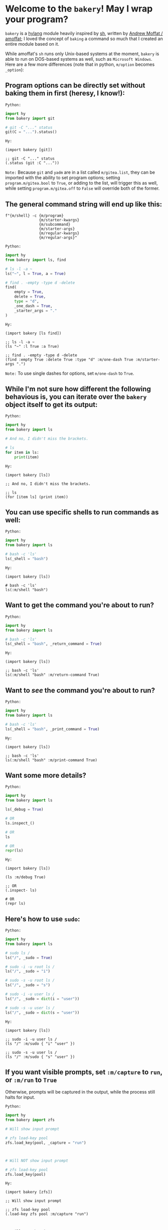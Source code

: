 * Welcome to the ~bakery~! May I wrap your program?

~bakery~ is a [[https://docs.hylang.org/en/alpha/][hylang]] module heavily inspired by [[https://amoffat.github.io/sh/][sh]],
written by [[https://github.com/amoffat][Andrew Moffat / amoffat]];
I loved the concept of ~baking~ a command so much that I created an entire module based on it.

While amoffat's ~sh~ runs only Unix-based systems at the moment, ~bakery~ is able to run on DOS-based systems as well, such as ~Microsoft Windows~.
Here are a few more differences (note that in python, ~m/option~ becomes ~_option~):

** Program options can be directly set without baking them in first (heresy, I know!):

~Python:~

#+begin_src python
import hy
from bakery import git

# git -C "..." status
git(C = "...").status()
#+end_src

~Hy:~

#+begin_src hy
(import bakery [git])

;; git -C "..." status
(.status (git :C "..."))
#+end_src

~Note:~ Because ~git~ and ~yadm~ are in a list called ~m/gitea.list~, they can be imported with the ability to set program options;
setting ~program.m/gitea.bool~ to ~True~, or adding to the list, will trigger this as well,
while setting ~program.m/gitea.off~ to ~False~ will override both of the former.

** The general command string will end up like this:

#+begin_src hy
f"{m/shell} -c {m/program}
               {m/starter-kwargs}
               {m/subcommand}
               {m/starter-args}
               {m/regular-kwargs}
               {m/regular-args}"
#+end_src

~Python:~

#+begin_src python
import hy
from bakery import ls, find

# ls -l -a ~
ls("~", l = True, a = True)

# find . -empty -type d -delete
find(
    empty = True,
    delete = True,
    type = "d",
    _one_dash = True,
    _starter_args = "."
)
#+end_src

~Hy:~

#+begin_src hy
(import bakery [ls find])

;; ls -l -a ~
(ls "~" :l True :a True)

;; find . -empty -type d -delete
(find :empty True :delete True :type "d" :m/one-dash True :m/starter-args ".")
#+end_src

~Note:~ To use single dashes for options, set ~m/one-dash~ to ~True~.

** While I'm not sure how different the following behavious is, you can iterate over the ~bakery~ object itself to get its output:

~Python:~

#+begin_src python
import hy
from bakery import ls

# And no, I didn't miss the brackets.

# ls
for item in ls:
    print(item)
#+end_src

~Hy:~

#+begin_src hy
(import bakery [ls])

;; And no, I didn't miss the brackets.

;; ls
(for [item ls] (print item))
#+end_src

** You can use specific shells to run commands as well:

~Python:~

#+begin_src python
import hy
from bakery import ls

# bash -c 'ls'
ls(_shell = "bash")
#+end_src

~Hy:~

#+begin_src hy
(import bakery [ls])

# bash -c 'ls'
ls(:m/shell "bash")
#+end_src

** Want to get the command you're about to run?

~Python:~

#+begin_src python
import hy
from bakery import ls

# bash -c 'ls'
ls(_shell = "bash", _return_command = True)
#+end_src

~Hy:~

#+begin_src hy
(import bakery [ls])

;; bash -c 'ls'
ls(:m/shell "bash" :m/return-command True)
#+end_src

** Want to /see/ the command you're about to run?

~Python:~

#+begin_src python
import hy
from bakery import ls

# bash -c 'ls'
ls(_shell = "bash", _print_command = True)
#+end_src

~Hy:~

#+begin_src hy
(import bakery [ls])

;; bash -c 'ls'
ls(:m/shell "bash" :m/print-command True)
#+end_src

** Want some more details?

~Python:~

#+begin_src python
import hy
from bakery import ls

ls(_debug = True)

# OR
ls.inspect_()

# OR
ls

# OR
repr(ls)
#+end_src

~Hy:~

#+begin_src hy
(import bakery [ls])

(ls :m/debug True)

;; OR
(.inspect- ls)

# OR
(repr ls)
#+end_src

** Here's how to use ~sudo~:

~Python:~

#+begin_src python
import hy
from bakery import ls

# sudo ls /
ls("/", _sudo = True)

# sudo -i -u root ls /
ls("/", _sudo = "i")

# sudo -s -u root ls /
ls("/", _sudo = "s")

# sudo -i -u user ls /
ls("/", _sudo = dict(i = "user"))

# sudo -s -u user ls /
ls("/", _sudo = dict(s = "user"))
#+end_src

~Hy:~

#+begin_src hy
(import bakery [ls])

;; sudo -i -u user ls /
(ls "/" :m/sudo { "i" "user" })

;; sudo -s -u user ls /
(ls "/" :m/sudo { "s" "user" })
#+end_src

** If you want visible prompts, set ~:m/capture~ to ~run~, or ~:m/run~ to ~True~

Otherwise, prompts will be captured in the output, while the process still halts for input.

~Python:~

#+begin_src python
import hy
from bakery import zfs

# Will show input prompt

# zfs load-key pool
zfs.load_key(pool, _capture = "run")



# Will NOT show input prompt

# zfs load-key pool
zfs.load_key(pool)
#+end_src

~Hy:~

#+begin_src hy
(import bakery [zfs])

;; Will show input prompt

;; zfs load-key pool
(.load-key zfs pool :m/capture "run")



;; Will NOT show input prompt

;; zfs load-key pool
(.load-key zfs pool)
#+end_src

~Note:~ This does not happen with the use of ~sudo~, or the ~m/sudo~ keyword argument;
the password prompt will still be shown, input will still be passed to ~sudo~, and output will still be returned.

** Freeze ~bakery~ objects, allowing other ~bakery~ objects to act on them

Freeze using anything but [[https://gitlab.com/picotech/nanotech/gensing][tea or frosting objects]], strings, integers, or the ~milcery~ class in this module;
frozen objects are simply ~deepcopies~ of the instance they were called from, after all settings and program arguments and options are set, but not reset.

~Python:~

#+begin_src python
import hy
from bakery import ls

# ls
ls([])

# Some Alternatives
ls(None)
ls(False)
ls(bool(0))
ls(bool(""))

# Freeze using the keyword (but it's longer; why would you want to do that? :P)
ls(_frozen = True)

# Freeze using... Nothing! :D
ls
#+end_src

~Hy:~

#+begin_src hy
(import bakery [ls])

;; ls
(ls [])

;; Some Alternatives
(ls None)
(ls False)
(ls bool(0))
(ls bool(""))

;; Freeze using the keyword (but it's longer; why would you want to do that? :P)
(ls :m/frozen True)

;; Freeze using... Nothing! :D
ls
#+end_src

~Note:~ In the last example, assume all bakery objects are frozen by default, with default settings.

** Piping and Redirection is implemented through the use of frozen ~bakery~ objects and strings...

... or [[https://gitlab.com/picotech/nanotech/gensing][tea or frosting objects]].

Mind that, while freezing the ~bakery~ objects, the settings on the right-hand side will override those on the right-hand side,
if the same setting is set while freezing both objects.

~Python:~

#+begin_src python
import hy
from os import devnull
from bakery import ls, tail

# Piping using frozen objects

# ls | tail

tails = ls | tail
tails = "ls" | tail
tails = ls | "tail"

tails = ls([]) | tail([])
tails = "ls" | tail([])
tails = ls([]) | "tail"

tails()


# Piping to tee

# ls | tee /dev/null
teels = ls & devnull
teels()

# ls | tee -a /dev/null
teels = ls + devnull
teels()

# Redirection using frozen objects

# ls > /dev/null
nulls = ls > devnull
nulls()

# ls >> /dev/null
nulls = ls >> devnull
nulls()

# ls < /dev/null
nulls = ls < devnull
nulls()

# ls << /dev/null
nulls = ls << devnull
nulls()

# Any of the above pipes or redirections with a tuple

# ls 2>&1 /dev/null
nulls = ls | (devnull, "2>&1")
nulls()

# ls &> /dev/null
nulls = ls > (devnull, "&>")
nulls()
#+end_src

~Hy:~

#+begin_src hy
(import os [devnull])
(import bakery [ls tail])

;; Piping using frozen objects

;; ls | tail

(setv tails (| ls tail))
(setv tails (| "ls" tail))
(setv tails (| ls "tail"))

(setv tails (| (ls []) (tail [])))
(setv tails (| (ls []) "tail"))
(setv tails (| "ls" (tail [])))

(tails)


;; Piping to tee

;; ls | tee /dev/null
(setv teels (& ls devnull))
(teels)

;; ls | tee -a /dev/null
(setv teels (+ ls devnull))
(teels)

;; Redirection using frozen objects

;; ls > /dev/null
(setv nulls (> ls devnull))
(nulls)

;; ls >> /dev/null
(setv nulls (>> ls devnull))
(nulls)

;; ls < /dev/null
(setv nulls (< ls devnull))
(nulls)

;; ls << /dev/null
(setv nulls (<< ls devnull))
(nulls)

;; Any of the above pipes or redirections with a tuple

;; ls 2>&1 /dev/null
(setv nulls (| ls (, devnull "2>&1")))
(nulls)

;; ls &> /dev/null
(setv nulls (> ls (, devnull "&>")))
(nulls)
#+end_src

** Use a ~bakery~ object with a context manager:

~Python:~

#+begin_src python
import hy
from bakery import ls

# ls -l -a
with ls(_c = True, l = True) as lsl:
    lsl(a = True)

# ls -l -a | tail
with ls([], l = True, a = True) | tail as tails:
    tails()
#+end_src

~Hy:~

#+begin_src hy
(import bakery [ls tail])

;; ls -l -a
(with [lsl (ls :m/c True :l True)]
      (lsl :a True))

;; ls -l -a | tail
(with [tails (| (ls [] :l True :a True) tail)]
      (tails))
#+end_src

** Ignore Stderr

~Python:~

#+begin_src python
ls(j = True)

# Without `_ignore_stderr = True':

# SystemError: In trying to run `ls -j':

# ls: invalid option -- 'j'
# Try 'ls --help' for more information.

ls(j = True, _ignore_stderr = True)

# With `_ignore_stderr = True':

# ...
#+end_src

~Hy:~

#+begin_src hy
(ls :j True)

;; Without `:m/ignore-stderr True':

;; SystemError: In trying to run `ls -j':

;; ls: invalid option -- 'j'
;; Try 'ls --help' for more information.

(ls :j True :m/ignore-stderr True)

;; With `:m/ignore-stderr True':

;; ...
#+end_src

** Pipe Stderr to Stdout

~Python:~

#+begin_src python
ls(j = True)

# Without `_stdout_stderr = True':

# SystemError: In trying to run `ls -j':

# ls: invalid option -- 'j'
# Try 'ls --help' for more information.

ls(j = True, _stdout_stderr = True)

# With `_stdout_stderr = True':

# ls: invalid option -- 'j'
# Try 'ls --help' for more information.
#+end_src

~Hy:~

#+begin_src hy
(ls :j True)

# Without `:m/stdout-stderr True':

# SystemError: In trying to run `ls -j':

# ls: invalid option -- 'j'
# Try 'ls --help' for more information.

(ls :j True :m/stdout-stderr True)

# With `:m/stdout-stderr True':

# ls: invalid option -- 'j'
# Try 'ls --help' for more information.
#+end_src